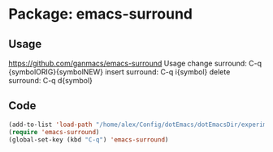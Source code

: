 * Package: emacs-surround
** Usage
https://github.com/ganmacs/emacs-surround
Usage
      change surround: C-q {symbolORIG}{symbolNEW}
      insert surround: C-q i{symbol}
      delete surround: C-q d{symbol}
** Code
#+BEGIN_SRC emacs-lisp
(add-to-list 'load-path "/home/alex/Config/dotEmacs/dotEmacsDir/experimental/emacs-surround")
(require 'emacs-surround)
(global-set-key (kbd "C-q") 'emacs-surround)
#+END_SRC

